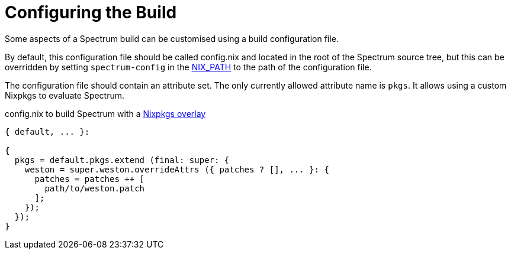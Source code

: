 = Configuring the Build
:page-parent: Development
:page-nav_order: 1
:example-caption: Test

// SPDX-FileCopyrightText: 2022 Unikie
// SPDX-License-Identifier: GFDL-1.3-no-invariants-or-later OR CC-BY-SA-4.0

Some aspects of a Spectrum build can be customised using a build
configuration file.

By default, this configuration file should be called config.nix and located in
the root of the Spectrum source tree, but this can be overridden by setting
`spectrum-config` in the
https://nixos.org/manual/nix/stable/command-ref/env-common.html#env-NIX_PATH[NIX_PATH]
to the path of the configuration file.

The configuration file should contain an attribute set.  The only
currently allowed attribute name is `pkgs`. It allows using a
custom Nixpkgs to evaluate Spectrum.

.config.nix to build Spectrum with a https://nixos.org/manual/nixpkgs/unstable/#sec-overlays-definition[Nixpkgs overlay]
[example]
[source,nix]
----
{ default, ... }:

{
  pkgs = default.pkgs.extend (final: super: {
    weston = super.weston.overrideAttrs ({ patches ? [], ... }: {
      patches = patches ++ [
        path/to/weston.patch
      ];
    });
  });
}
----
